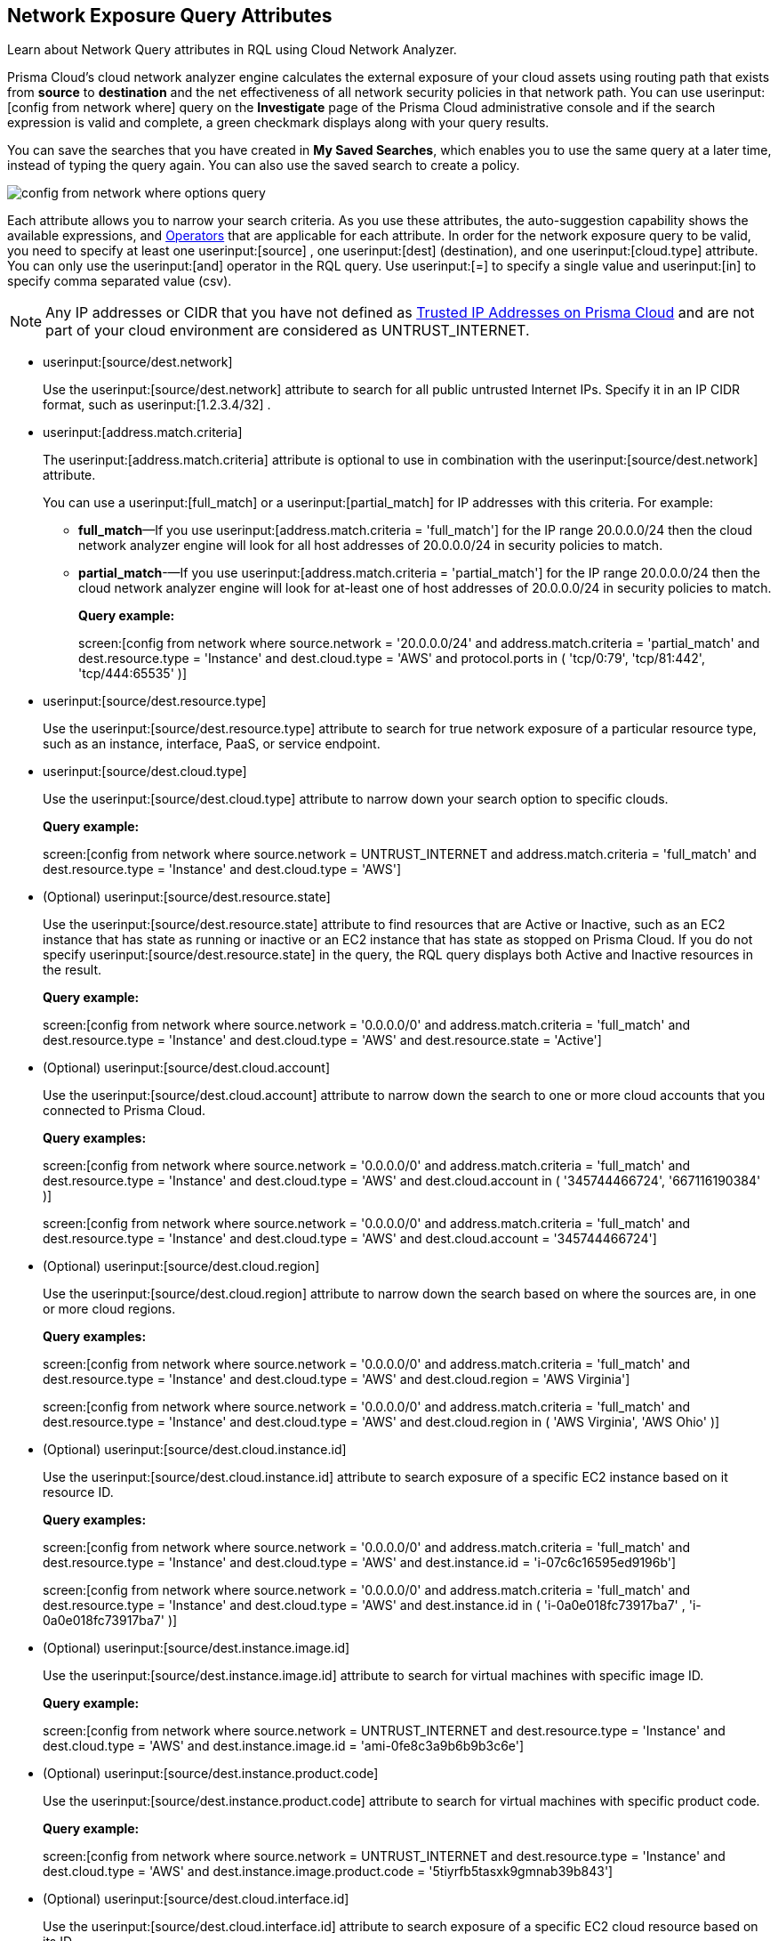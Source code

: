 [#id192IH0E0GW5]
== Network Exposure Query Attributes
Learn about Network Query attributes in RQL using Cloud Network Analyzer.

Prisma Cloud’s cloud network analyzer engine calculates the external exposure of your cloud assets using routing path that exists from *source* to *destination* and the net effectiveness of all network security policies in that network path. You can use userinput:[config from network where] query on the *Investigate* page of the Prisma Cloud administrative console and if the search expression is valid and complete, a green checkmark displays along with your query results.

You can save the searches that you have created in *My Saved Searches*, which enables you to use the same query at a later time, instead of typing the query again. You can also use the saved search to create a policy.

image::config-from-network-where-options-query.png[scale=40]

Each attribute allows you to narrow your search criteria. As you use these attributes, the auto-suggestion capability shows the available expressions, and xref:../operators.adoc#id7077a2cd-ecf9-4e1e-8d08-e012d7c48041[Operators] that are applicable for each attribute. In order for the network exposure query to be valid, you need to specify at least one userinput:[source] , one userinput:[dest] (destination), and one userinput:[cloud.type] attribute. You can only use the userinput:[and] operator in the RQL query. Use userinput:[=] to specify a single value and userinput:[in] to specify comma separated value (csv).


[NOTE]
====
Any IP addresses or CIDR that you have not defined as https://docs.paloaltonetworks.com/prisma/prisma-cloud/prisma-cloud-admin/manage-prisma-cloud-alerts/trusted-ip-addresses-on-prisma-cloud.html[Trusted IP Addresses on Prisma Cloud] and are not part of your cloud environment are considered as UNTRUST_INTERNET.
====
*  userinput:[source/dest.network] 
+
Use the userinput:[source/dest.network] attribute to search for all public untrusted Internet IPs. Specify it in an IP CIDR format, such as userinput:[1.2.3.4/32] .

*  userinput:[address.match.criteria] 
+
The userinput:[address.match.criteria] attribute is optional to use in combination with the userinput:[source/dest.network] attribute.
+
You can use a userinput:[full_match] or a userinput:[partial_match] for IP addresses with this criteria. For example:
+
** *full_match*—If you use userinput:[address.match.criteria = 'full_match'] for the IP range 20.0.0.0/24 then the cloud network analyzer engine will look for all host addresses of 20.0.0.0/24 in security policies to match.

** *partial_match*-—If you use userinput:[address.match.criteria = 'partial_match'] for the IP range 20.0.0.0/24 then the cloud network analyzer engine will look for at-least one of host addresses of 20.0.0.0/24 in security policies to match.
+
*Query example:*
+
screen:[config from network where source.network = '20.0.0.0/24' and address.match.criteria = 'partial_match' and dest.resource.type = 'Instance' and dest.cloud.type = 'AWS' and protocol.ports in ( 'tcp/0:79', 'tcp/81:442', 'tcp/444:65535' )]

*  userinput:[source/dest.resource.type] 
+
Use the userinput:[source/dest.resource.type] attribute to search for true network exposure of a particular resource type, such as an instance, interface, PaaS, or service endpoint.

*  userinput:[source/dest.cloud.type] 
+
Use the userinput:[source/dest.cloud.type] attribute to narrow down your search option to specific clouds.
+
*Query example:*
+
screen:[config from network where source.network = UNTRUST_INTERNET and address.match.criteria = 'full_match' and dest.resource.type = 'Instance' and dest.cloud.type = 'AWS']

* (Optional) userinput:[source/dest.resource.state] 
+
Use the userinput:[source/dest.resource.state] attribute to find resources that are Active or Inactive, such as an EC2 instance that has state as running or inactive or an EC2 instance that has state as stopped on Prisma Cloud. If you do not specify userinput:[source/dest.resource.state] in the query, the RQL query displays both Active and Inactive resources in the result.
+
*Query example:*
+
screen:[config from network where source.network = '0.0.0.0/0' and address.match.criteria = 'full_match' and dest.resource.type = 'Instance' and dest.cloud.type = 'AWS' and dest.resource.state = 'Active']

* (Optional) userinput:[source/dest.cloud.account] 
+
Use the userinput:[source/dest.cloud.account] attribute to narrow down the search to one or more cloud accounts that you connected to Prisma Cloud.
+
*Query examples:*
+
screen:[config from network where source.network = '0.0.0.0/0' and address.match.criteria = 'full_match' and dest.resource.type = 'Instance' and dest.cloud.type = 'AWS' and dest.cloud.account in ( '345744466724', '667116190384' )]
+
screen:[config from network where source.network = '0.0.0.0/0' and address.match.criteria = 'full_match' and dest.resource.type = 'Instance' and dest.cloud.type = 'AWS' and dest.cloud.account = '345744466724']

* (Optional) userinput:[source/dest.cloud.region] 
+
Use the userinput:[source/dest.cloud.region] attribute to narrow down the search based on where the sources are, in one or more cloud regions.
+
*Query examples:*
+
screen:[config from network where source.network = '0.0.0.0/0' and address.match.criteria = 'full_match' and dest.resource.type = 'Instance' and dest.cloud.type = 'AWS' and dest.cloud.region = 'AWS Virginia']
+
screen:[config from network where source.network = '0.0.0.0/0' and address.match.criteria = 'full_match' and dest.resource.type = 'Instance' and dest.cloud.type = 'AWS' and dest.cloud.region in ( 'AWS Virginia', 'AWS Ohio' )]

* (Optional) userinput:[source/dest.cloud.instance.id] 
+
Use the userinput:[source/dest.cloud.instance.id] attribute to search exposure of a specific EC2 instance based on it resource ID.
+
*Query examples:*
+
screen:[config from network where source.network = '0.0.0.0/0' and address.match.criteria = 'full_match' and dest.resource.type = 'Instance' and dest.cloud.type = 'AWS' and dest.instance.id = 'i-07c6c16595ed9196b']
+
screen:[config from network where source.network = '0.0.0.0/0' and address.match.criteria = 'full_match' and dest.resource.type = 'Instance' and dest.cloud.type = 'AWS' and dest.instance.id in ( 'i-0a0e018fc73917ba7' , 'i-0a0e018fc73917ba7' )]

* (Optional) userinput:[source/dest.instance.image.id] 
+
Use the userinput:[source/dest.instance.image.id] attribute to search for virtual machines with specific image ID.
+
*Query example:*
+
screen:[config from network where source.network = UNTRUST_INTERNET and dest.resource.type = 'Instance' and dest.cloud.type = 'AWS' and dest.instance.image.id = 'ami-0fe8c3a9b6b9b3c6e']

* (Optional) userinput:[source/dest.instance.product.code] 
+
Use the userinput:[source/dest.instance.product.code] attribute to search for virtual machines with specific product code.
+
*Query example:*
+
screen:[config from network where source.network = UNTRUST_INTERNET and dest.resource.type = 'Instance' and dest.cloud.type = 'AWS' and dest.instance.image.product.code = '5tiyrfb5tasxk9gmnab39b843']

* (Optional) userinput:[source/dest.cloud.interface.id] 
+
Use the userinput:[source/dest.cloud.interface.id] attribute to search exposure of a specific EC2 cloud resource based on its ID.

* (Optional) userinput:[source/dest.network.interface.id] 
+
Use the userinput:[source/dest.network.interface.id] attribute to search exposure of a specific network interface based on its ID.
+
*Query example:*
+
screen:[config from network where source.network = UNTRUST_INTERNET and dest.resource.type = 'Interface' and dest.cloud.type = 'AWS' and dest.network.interface.id = 'eni-083bb56febfd55383']

* (Optional) userinput:[source/dest.network.interface.owner] 
+
Use the userinput:[source/dest.network.interface.owner] attribute to search exposure of a specific network interface based on the owner.
+
*Query example:*
+
screen:[config from network where source.network = UNTRUST_INTERNET and dest.resource.type = 'Interface' and dest.cloud.type = 'AWS' and dest.network.interface.owner = 'amazon-rds']

* (Optional) userinput:[source/dest.network.interface.type] 
+
Use the userinput:[source/dest.network.interface.type] attribute to search exposure of a specific network interface based on the interface type.
+
*Query example:*
+
screen:[config from network where source.network = UNTRUST_INTERNET and dest.resource.type = 'Interface' and dest.cloud.type = 'AWS' and dest.network.interface.type = 'Lambda']

* (Optional) userinput:[source/dest.security.group.id] 
+
Use the userinput:[source/dest.security.group.id] attribute to search exposure of a specific network interface based on the specific security group associated with it.
+
*Query example:*
+
screen:[config from network where source.network = UNTRUST_INTERNET and dest.resource.type = 'Interface' and dest.cloud.type = 'AWS' and dest.security.group.id = 'sg-04242ff5c55da0c84']

* (Optional) userinput:[source/dest.service.name] 
+
Use the userinput:[source/dest.service.name] attribute to search exposure of a specific VPC service endpoint based on the service name.
+
*Query example:*
+
screen:[config from network where source.resource.type = 'Instance' and dest.resource.type = 'Service Endpoint' and source.vpc.id = 'vpc-079e9bb7bc4ba9db2' and dest.vpc.id = 'vpc-079e9bb7bc4ba9db2' and dest.service.name = 'com.amazonaws.us-east-1.secretsmanager']

* (Optional) userinput:[source/dest.subnet.id] 
+
Use the userinput:[source/dest.subnet.id] attribute to search exposure of a specific network interface based on the subnet id.
+
*Query example:*
+
screen:[config from network where source.network = UNTRUST_INTERNET and dest.resource.type = 'Interface' and dest.network.interface.id = 'subnet-0d8b58217812f9c42']

* (Optional) userinput:[source/dest.tag] 
+
Use the userinput:[source/dest.tag] attribute to search exposure of a specific network interface or virtual machine based on the resource tag pair.
+
*Query example:*
+
screen:[config from network where source.network = UNTRUST_INTERNET and dest.resource.type = 'Instance' and dest.tag = 'env=prod']

* (Optional) userinput:[source/dest.vpc.id] 
+
Use the userinput:[source/dest.vpc.id] attribute to search exposure of a specific network interface or virtual machine based on the VPC ID.
+
*Query example:*
+
screen:[config from network where source.network = UNTRUST_INTERNET and dest.resource.type = 'Instance' and dest.vpc.id = 'vpc-079e9bb7bc4ba9db2']

* (Optional) userinput:[excluded.networks] 
+
Use the userinput:[excluded.networks] attribute to exclude certain IP/IPv6 CIDR blocks from Network Path Analysis calculation. This is useful only when you use userinput:[source.network = UNTRUST_INTERNET] or userinput:[dest.network = UNTRUST_INTERNET] RQL attribute.
+
*Query example:*
+
screen:[config from network where source.network = UNTRUST_INTERNET and dest.resource.type = 'Instance' and dest.cloud.type = 'AWS' and excluded.networks in ( '1.2.3.4/32', '100.0.0.0/24' )]

* (Optional) userinput:[alert.on] 
+
The userinput:[alert.on] attribute is only applicable when the RQL query is used as a Policy.
+
*Query example:*
+
screen:[ config from network where source.network = UNTRUST_INTERNET and dest.resource.type = 'Instance' and dest.cloud.type = 'AWS'  and alert.on = 'DestVPC']

* (Optional) userinput:[protocol.ports] 
+
Use the userinput:[protocol.ports] attribute to search for specific protocols and destination ports, which you can specify in following formats:
+
** udp

** tcp

** tcp/22

** tcp/20:50

** icmp/code/type

** tcp/22,443,3389,1000:5000

* (Optional) userinput:[effective.action] 
+
Use the userinput:[effective.action] attribute to search for the net effective action that allows or rejects the network traffic from the specified source to destination. The options are:
+
** Allow: A routing path exists and security policies allow the traffic.

** Deny: A routing path exists, however security policies reject the traffic.

** Any




